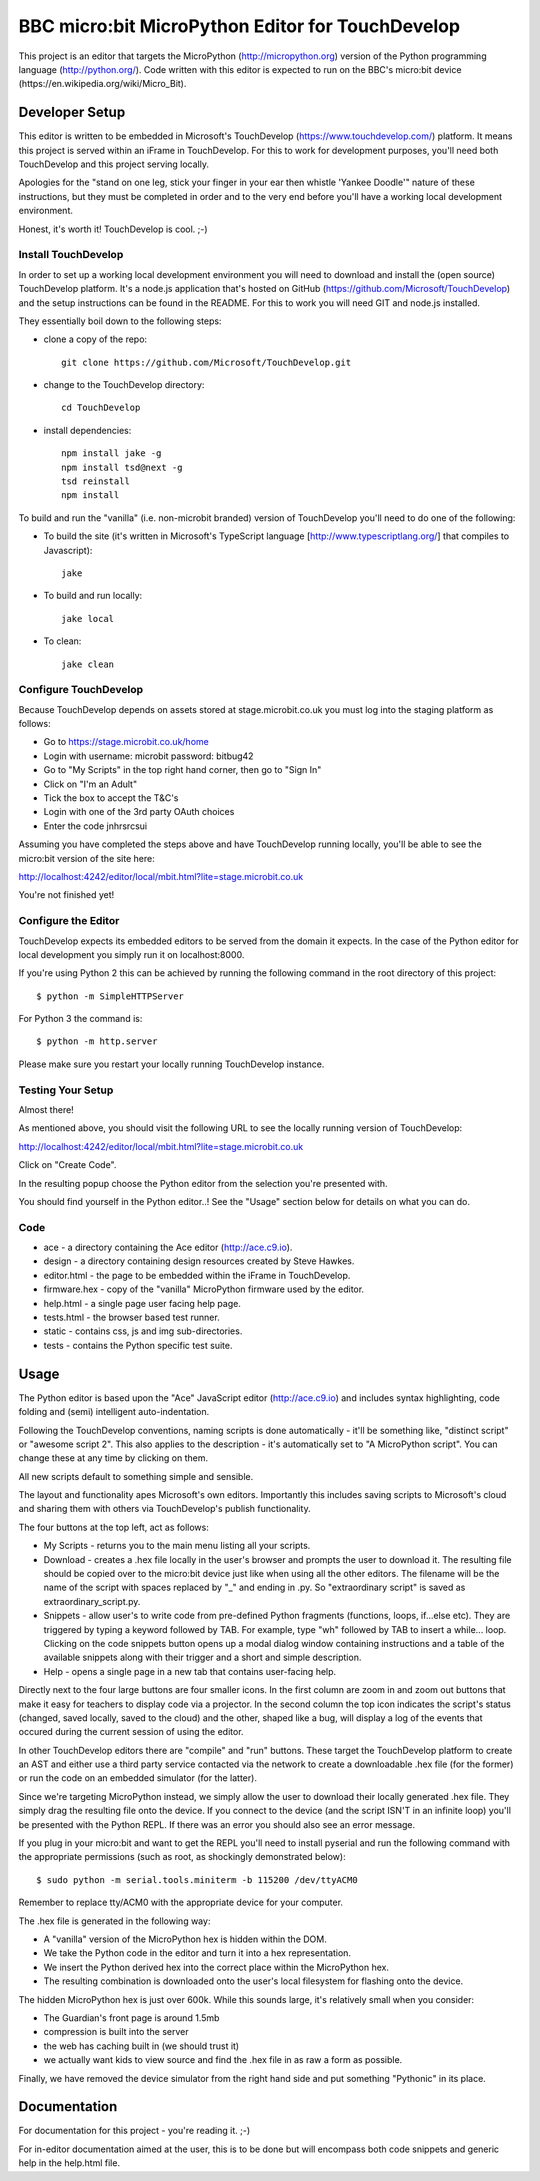 BBC micro:bit MicroPython Editor for TouchDevelop
=================================================

This project is an editor that targets the MicroPython
(http://micropython.org) version of the Python programming language
(http://python.org/). Code written with this editor is expected to run on the
BBC's micro:bit device (https://en.wikipedia.org/wiki/Micro_Bit).

Developer Setup
---------------

This editor is written to be embedded in Microsoft's TouchDevelop
(https://www.touchdevelop.com/) platform. It means this project is served
within an iFrame in TouchDevelop. For this to work for development purposes,
you'll need both TouchDevelop and this project serving locally.

Apologies for the "stand on one leg, stick your finger in your ear then
whistle 'Yankee Doodle'" nature of these instructions, but they must be
completed in order and to the very end before you'll have a working local
development environment.

Honest, it's worth it! TouchDevelop is cool. ;-)

Install TouchDevelop
++++++++++++++++++++

In order to set up a working local development environment you will need to
download and install the (open source) TouchDevelop platform. It's a node.js
application that's hosted on GitHub (https://github.com/Microsoft/TouchDevelop)
and the setup instructions can be found in the README. For this to work you
will need GIT and node.js installed.

They essentially boil down to the following steps:

* clone a copy of the repo::

    git clone https://github.com/Microsoft/TouchDevelop.git

* change to the TouchDevelop directory::

    cd TouchDevelop

* install dependencies::

    npm install jake -g
    npm install tsd@next -g
    tsd reinstall
    npm install

To build and run the "vanilla" (i.e. non-microbit branded) version of
TouchDevelop you'll need to do one of the following:

* To build the site (it's written in Microsoft's TypeScript language [http://www.typescriptlang.org/] that compiles to Javascript)::

    jake

* To build and run locally::

    jake local

* To clean::

    jake clean


Configure TouchDevelop
++++++++++++++++++++++

Because TouchDevelop depends on assets stored at stage.microbit.co.uk
you must log into the staging platform as follows:

* Go to https://stage.microbit.co.uk/home
* Login with username: microbit password: bitbug42
* Go to "My Scripts" in the top right hand corner, then go to "Sign In"
* Click on "I'm an Adult"
* Tick the box to accept the T&C's
* Login with one of the 3rd party OAuth choices
* Enter the code jnhrsrcsui

Assuming you have completed the steps above and have TouchDevelop running
locally, you'll be able to see the micro:bit version of the site here:

http://localhost:4242/editor/local/mbit.html?lite=stage.microbit.co.uk

You're not finished yet!

Configure the Editor
++++++++++++++++++++

TouchDevelop expects its embedded editors to be served from the domain it
expects. In the case of the Python editor for local development you simply
run it on localhost:8000.

If you're using Python 2 this can be achieved by running the following command
in the root directory of this project::

    $ python -m SimpleHTTPServer

For Python 3 the command is::

    $ python -m http.server

Please make sure you restart your locally running TouchDevelop instance.

Testing Your Setup
++++++++++++++++++

Almost there!

As mentioned above, you should visit the following URL to see the locally
running version of TouchDevelop:

http://localhost:4242/editor/local/mbit.html?lite=stage.microbit.co.uk

Click on "Create Code".

In the resulting popup choose the Python editor from the selection you're
presented with.

You should find yourself in the Python editor..! See the "Usage" section
below for details on what you can do.

Code
++++

* ace - a directory containing the Ace editor (http://ace.c9.io).
* design - a directory containing design resources created by Steve Hawkes.
* editor.html - the page to be embedded within the iFrame in TouchDevelop.
* firmware.hex - copy of the "vanilla" MicroPython firmware used by the editor.
* help.html - a single page user facing help page.
* tests.html - the browser based test runner.
* static - contains css, js and img sub-directories.
* tests - contains the Python specific test suite.

Usage
-----

The Python editor is based upon the "Ace" JavaScript editor (http://ace.c9.io)
and includes syntax highlighting, code folding and (semi) intelligent
auto-indentation.

Following the TouchDevelop conventions, naming scripts is done automatically -
it'll be something like, "distinct script" or "awesome script 2". This also
applies to the description - it's automatically set to "A MicroPython script".
You can change these at any time by clicking on them.

All new scripts default to something simple and sensible.

The layout and functionality apes Microsoft's own editors. Importantly this
includes saving scripts to Microsoft's cloud and sharing them with others via
TouchDevelop's publish functionality.

The four buttons at the top left, act as follows:

* My Scripts - returns you to the main menu listing all your scripts.
* Download - creates a .hex file locally in the user's browser and prompts the user to download it. The resulting file should be copied over to the micro:bit device just like when using all the other editors. The filename will be the name of the script with spaces replaced by "_" and ending in .py. So "extraordinary script" is saved as extraordinary_script.py.
* Snippets - allow user's to write code from pre-defined Python fragments (functions, loops, if...else etc). They are triggered by typing a keyword followed by TAB. For example, type "wh" followed by TAB to insert a while... loop. Clicking on the code snippets button opens up a modal dialog window containing instructions and a table of the available snippets along with their trigger and a short and simple description.
* Help - opens a single page in a new tab that contains user-facing help.

Directly next to the four large buttons are four smaller icons. In the first
column are zoom in and zoom out buttons that make it easy for teachers to
display code via a projector. In the second column the top icon indicates the
script's status (changed, saved locally, saved to the cloud) and the other,
shaped like a bug, will display a log of the events that occured during the
current session of using the editor.

In other TouchDevelop editors there are "compile" and "run" buttons. These
target the TouchDevelop platform to create an AST and either use a third party
service contacted via the network to create a downloadable .hex
file (for the former) or run the code on an embedded simulator (for the
latter).

Since we're targeting MicroPython instead, we simply allow the user to
download their locally generated .hex file. They simply drag the resulting
file onto the device. If you connect to the device (and the script ISN'T in an
infinite loop) you'll be presented with the Python REPL. If there was an error
you should also see an error message.

If you plug in your micro:bit and want to get the REPL you'll need to install
pyserial and run the following command with the appropriate permissions (such
as root, as shockingly demonstrated below)::

    $ sudo python -m serial.tools.miniterm -b 115200 /dev/ttyACM0

Remember to replace tty/ACM0 with the appropriate device for your computer.

The .hex file is generated in the following way:

* A "vanilla" version of the MicroPython hex is hidden within the DOM.
* We take the Python code in the editor and turn it into a hex representation.
* We insert the Python derived hex into the correct place within the MicroPython hex.
* The resulting combination is downloaded onto the user's local filesystem for flashing onto the device.

The hidden MicroPython hex is just over 600k. While this sounds large, it's
relatively small when you consider:

* The Guardian's front page is around 1.5mb
* compression is built into the server
* the web has caching built in (we should trust it)
* we actually want kids to view source and find the .hex file in as raw a form as possible.

Finally, we have removed the device simulator from the right hand side and
put something "Pythonic" in its place.

Documentation
-------------

For documentation for this project - you're reading it. ;-)

For in-editor documentation aimed at the user, this is to be done but will
encompass both code snippets and generic help in the help.html file.
